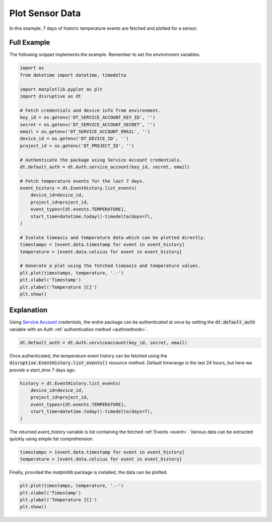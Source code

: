 .. _plot_sensor_data_example:

Plot Sensor Data
================
In this example, 7 days of historic temperature events are fetched and plotted for a sensor.

Full Example
------------
The following snippet implements the example. Remember to set the environment variables.

.. code-block:: python

   import os
   from datetime import datetime, timedelta
   
   import matplotlib.pyplot as plt
   import disruptive as dt
   
   # Fetch credentials and device info from environment.
   key_id = os.getenv('DT_SERVICE_ACCOUNT_KEY_ID', '')
   secret = os.getenv('DT_SERVICE_ACCOUNT_SECRET', '')
   email = os.getenv('DT_SERVICE_ACCOUNT_EMAIL', '')
   device_id = os.getenv('DT_DEVICE_ID', '')
   project_id = os.getenv('DT_PROJECT_ID', '')
   
   # Authenticate the package using Service Account credentials.
   dt.default_auth = dt.Auth.service_account(key_id, secret, email)
   
   # Fetch temperature events for the last 7 days.
   event_history = dt.EventHistory.list_events(
       device_id=device_id,
       project_id=project_id,
       event_types=[dt.events.TEMPERATURE],
       start_time=datetime.today()-timedelta(days=7),
   )
   
   # Isolate timeaxis and temperature data which can be plotted directly.
   timestamps = [event.data.timestamp for event in event_history]
   temperature = [event.data.celsius for event in event_history]
   
   # Generate a plot using the fetched timeaxis and temperature values.
   plt.plot(timestamps, temperature, '.-')
   plt.xlabel('Timestamp')
   plt.ylabel('Temperature [C]')
   plt.show()

.. image:: /examples/plot-sensor-data.png

Explanation
-----------
Using `Service Account <https://developer.disruptive-technologies.com/docs/service-accounts/introduction-to-service-accounts>`_ credentials, the entire package can be authenticated at once by setting the :code:`dt.default_auth` variable with an Auth :ref:`authentication method <authmethods>`.

.. code-block:: python

   dt.default_auth = dt.Auth.serviceaccount(key_id, secret, email)

Once authenticated, the temperature event history can be fetched using the :code:`disruptive.EventHistory.list_events()` resource method. Default timerange is the last 24 hours, but here we provide a `start_time` 7 days ago.

.. code-block:: python

   history = dt.EventHistory.list_events(
       device_id=device_id,
       project_id=project_id,
       event_types=[dt.events.TEMPERATURE],
       start_time=datetime.today()-timedelta(days=7),
   )

The returned `event_history` variable is list containing the fetched :ref:`Events <event>`. Various data can be extracted quickly using simple list comprehension.

.. code-block:: python

   timestamps = [event.data.timestamp for event in event_history]
   temperature = [event.data.celsius for event in event_history]

Finally, provided the `matplotlib` package is installed, the data can be plotted.

.. code-block:: python

   plt.plot(timestamps, temperature, '.-')
   plt.xlabel('Timestamp')
   plt.ylabel('Temperature [C]')
   plt.show()

